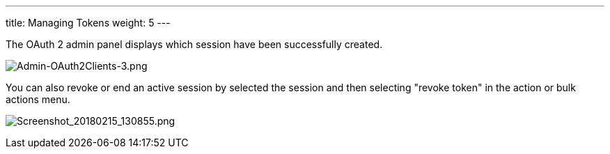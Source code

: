 ---
title: Managing Tokens
weight: 5
---

:imagesdir: ./../../../../../images/en/developer


The OAuth 2 admin panel displays which session have been successfully
created.

image:Admin-OAuth2Clients-3.png[Admin-OAuth2Clients-3.png,title="Admin-OAuth2Clients-3.png"]

You can also revoke or end an active session by selected the session and
then selecting "revoke token" in the action or bulk actions menu.

image:Screenshot_20180215_130855.png[Screenshot_20180215_130855.png,title="Screenshot_20180215_130855.png"]

